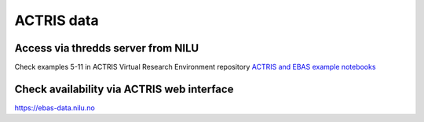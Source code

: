 ACTRIS data
===========

Access via thredds server from NILU
~~~~~~~~~~~~~~~~~~~~~~~~~~~~~~~~~~~
Check examples 5-11 in ACTRIS Virtual Research Environment repository
`ACTRIS and EBAS example notebooks <https://github.com/ACTRIS-Data-Centre/actris-jupyter-hub>`_


Check availability via ACTRIS web interface
~~~~~~~~~~~~~~~~~~~~~~~~~~~~~~~~~~~~~~~~~~~
https://ebas-data.nilu.no
